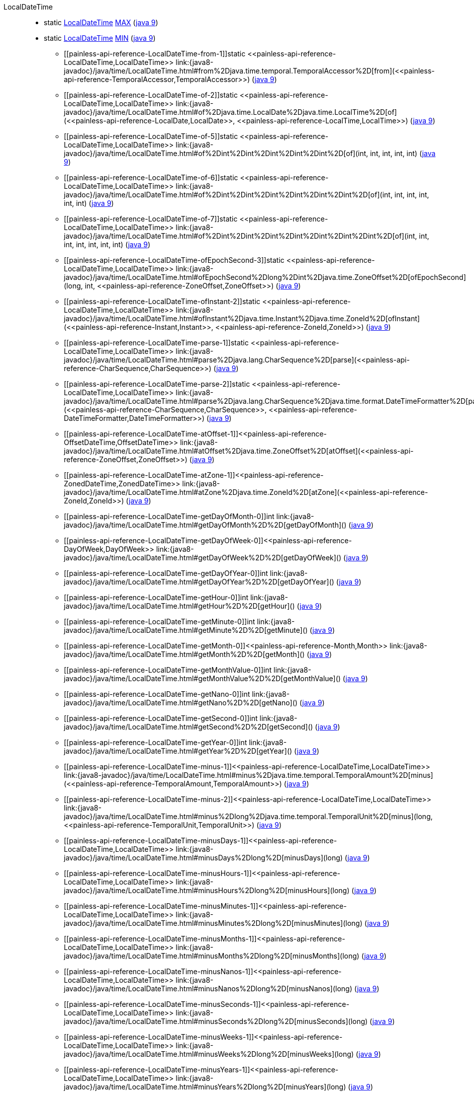 ////
Automatically generated by PainlessDocGenerator. Do not edit.
Rebuild by running `gradle generatePainlessApi`.
////

[[painless-api-reference-LocalDateTime]]++LocalDateTime++::
** [[painless-api-reference-LocalDateTime-MAX]]static <<painless-api-reference-LocalDateTime,LocalDateTime>> link:{java8-javadoc}/java/time/LocalDateTime.html#MAX[MAX] (link:{java9-javadoc}/java/time/LocalDateTime.html#MAX[java 9])
** [[painless-api-reference-LocalDateTime-MIN]]static <<painless-api-reference-LocalDateTime,LocalDateTime>> link:{java8-javadoc}/java/time/LocalDateTime.html#MIN[MIN] (link:{java9-javadoc}/java/time/LocalDateTime.html#MIN[java 9])
* ++[[painless-api-reference-LocalDateTime-from-1]]static <<painless-api-reference-LocalDateTime,LocalDateTime>> link:{java8-javadoc}/java/time/LocalDateTime.html#from%2Djava.time.temporal.TemporalAccessor%2D[from](<<painless-api-reference-TemporalAccessor,TemporalAccessor>>)++ (link:{java9-javadoc}/java/time/LocalDateTime.html#from%2Djava.time.temporal.TemporalAccessor%2D[java 9])
* ++[[painless-api-reference-LocalDateTime-of-2]]static <<painless-api-reference-LocalDateTime,LocalDateTime>> link:{java8-javadoc}/java/time/LocalDateTime.html#of%2Djava.time.LocalDate%2Djava.time.LocalTime%2D[of](<<painless-api-reference-LocalDate,LocalDate>>, <<painless-api-reference-LocalTime,LocalTime>>)++ (link:{java9-javadoc}/java/time/LocalDateTime.html#of%2Djava.time.LocalDate%2Djava.time.LocalTime%2D[java 9])
* ++[[painless-api-reference-LocalDateTime-of-5]]static <<painless-api-reference-LocalDateTime,LocalDateTime>> link:{java8-javadoc}/java/time/LocalDateTime.html#of%2Dint%2Dint%2Dint%2Dint%2Dint%2D[of](int, int, int, int, int)++ (link:{java9-javadoc}/java/time/LocalDateTime.html#of%2Dint%2Dint%2Dint%2Dint%2Dint%2D[java 9])
* ++[[painless-api-reference-LocalDateTime-of-6]]static <<painless-api-reference-LocalDateTime,LocalDateTime>> link:{java8-javadoc}/java/time/LocalDateTime.html#of%2Dint%2Dint%2Dint%2Dint%2Dint%2Dint%2D[of](int, int, int, int, int, int)++ (link:{java9-javadoc}/java/time/LocalDateTime.html#of%2Dint%2Dint%2Dint%2Dint%2Dint%2Dint%2D[java 9])
* ++[[painless-api-reference-LocalDateTime-of-7]]static <<painless-api-reference-LocalDateTime,LocalDateTime>> link:{java8-javadoc}/java/time/LocalDateTime.html#of%2Dint%2Dint%2Dint%2Dint%2Dint%2Dint%2Dint%2D[of](int, int, int, int, int, int, int)++ (link:{java9-javadoc}/java/time/LocalDateTime.html#of%2Dint%2Dint%2Dint%2Dint%2Dint%2Dint%2Dint%2D[java 9])
* ++[[painless-api-reference-LocalDateTime-ofEpochSecond-3]]static <<painless-api-reference-LocalDateTime,LocalDateTime>> link:{java8-javadoc}/java/time/LocalDateTime.html#ofEpochSecond%2Dlong%2Dint%2Djava.time.ZoneOffset%2D[ofEpochSecond](long, int, <<painless-api-reference-ZoneOffset,ZoneOffset>>)++ (link:{java9-javadoc}/java/time/LocalDateTime.html#ofEpochSecond%2Dlong%2Dint%2Djava.time.ZoneOffset%2D[java 9])
* ++[[painless-api-reference-LocalDateTime-ofInstant-2]]static <<painless-api-reference-LocalDateTime,LocalDateTime>> link:{java8-javadoc}/java/time/LocalDateTime.html#ofInstant%2Djava.time.Instant%2Djava.time.ZoneId%2D[ofInstant](<<painless-api-reference-Instant,Instant>>, <<painless-api-reference-ZoneId,ZoneId>>)++ (link:{java9-javadoc}/java/time/LocalDateTime.html#ofInstant%2Djava.time.Instant%2Djava.time.ZoneId%2D[java 9])
* ++[[painless-api-reference-LocalDateTime-parse-1]]static <<painless-api-reference-LocalDateTime,LocalDateTime>> link:{java8-javadoc}/java/time/LocalDateTime.html#parse%2Djava.lang.CharSequence%2D[parse](<<painless-api-reference-CharSequence,CharSequence>>)++ (link:{java9-javadoc}/java/time/LocalDateTime.html#parse%2Djava.lang.CharSequence%2D[java 9])
* ++[[painless-api-reference-LocalDateTime-parse-2]]static <<painless-api-reference-LocalDateTime,LocalDateTime>> link:{java8-javadoc}/java/time/LocalDateTime.html#parse%2Djava.lang.CharSequence%2Djava.time.format.DateTimeFormatter%2D[parse](<<painless-api-reference-CharSequence,CharSequence>>, <<painless-api-reference-DateTimeFormatter,DateTimeFormatter>>)++ (link:{java9-javadoc}/java/time/LocalDateTime.html#parse%2Djava.lang.CharSequence%2Djava.time.format.DateTimeFormatter%2D[java 9])
* ++[[painless-api-reference-LocalDateTime-atOffset-1]]<<painless-api-reference-OffsetDateTime,OffsetDateTime>> link:{java8-javadoc}/java/time/LocalDateTime.html#atOffset%2Djava.time.ZoneOffset%2D[atOffset](<<painless-api-reference-ZoneOffset,ZoneOffset>>)++ (link:{java9-javadoc}/java/time/LocalDateTime.html#atOffset%2Djava.time.ZoneOffset%2D[java 9])
* ++[[painless-api-reference-LocalDateTime-atZone-1]]<<painless-api-reference-ZonedDateTime,ZonedDateTime>> link:{java8-javadoc}/java/time/LocalDateTime.html#atZone%2Djava.time.ZoneId%2D[atZone](<<painless-api-reference-ZoneId,ZoneId>>)++ (link:{java9-javadoc}/java/time/LocalDateTime.html#atZone%2Djava.time.ZoneId%2D[java 9])
* ++[[painless-api-reference-LocalDateTime-getDayOfMonth-0]]int link:{java8-javadoc}/java/time/LocalDateTime.html#getDayOfMonth%2D%2D[getDayOfMonth]()++ (link:{java9-javadoc}/java/time/LocalDateTime.html#getDayOfMonth%2D%2D[java 9])
* ++[[painless-api-reference-LocalDateTime-getDayOfWeek-0]]<<painless-api-reference-DayOfWeek,DayOfWeek>> link:{java8-javadoc}/java/time/LocalDateTime.html#getDayOfWeek%2D%2D[getDayOfWeek]()++ (link:{java9-javadoc}/java/time/LocalDateTime.html#getDayOfWeek%2D%2D[java 9])
* ++[[painless-api-reference-LocalDateTime-getDayOfYear-0]]int link:{java8-javadoc}/java/time/LocalDateTime.html#getDayOfYear%2D%2D[getDayOfYear]()++ (link:{java9-javadoc}/java/time/LocalDateTime.html#getDayOfYear%2D%2D[java 9])
* ++[[painless-api-reference-LocalDateTime-getHour-0]]int link:{java8-javadoc}/java/time/LocalDateTime.html#getHour%2D%2D[getHour]()++ (link:{java9-javadoc}/java/time/LocalDateTime.html#getHour%2D%2D[java 9])
* ++[[painless-api-reference-LocalDateTime-getMinute-0]]int link:{java8-javadoc}/java/time/LocalDateTime.html#getMinute%2D%2D[getMinute]()++ (link:{java9-javadoc}/java/time/LocalDateTime.html#getMinute%2D%2D[java 9])
* ++[[painless-api-reference-LocalDateTime-getMonth-0]]<<painless-api-reference-Month,Month>> link:{java8-javadoc}/java/time/LocalDateTime.html#getMonth%2D%2D[getMonth]()++ (link:{java9-javadoc}/java/time/LocalDateTime.html#getMonth%2D%2D[java 9])
* ++[[painless-api-reference-LocalDateTime-getMonthValue-0]]int link:{java8-javadoc}/java/time/LocalDateTime.html#getMonthValue%2D%2D[getMonthValue]()++ (link:{java9-javadoc}/java/time/LocalDateTime.html#getMonthValue%2D%2D[java 9])
* ++[[painless-api-reference-LocalDateTime-getNano-0]]int link:{java8-javadoc}/java/time/LocalDateTime.html#getNano%2D%2D[getNano]()++ (link:{java9-javadoc}/java/time/LocalDateTime.html#getNano%2D%2D[java 9])
* ++[[painless-api-reference-LocalDateTime-getSecond-0]]int link:{java8-javadoc}/java/time/LocalDateTime.html#getSecond%2D%2D[getSecond]()++ (link:{java9-javadoc}/java/time/LocalDateTime.html#getSecond%2D%2D[java 9])
* ++[[painless-api-reference-LocalDateTime-getYear-0]]int link:{java8-javadoc}/java/time/LocalDateTime.html#getYear%2D%2D[getYear]()++ (link:{java9-javadoc}/java/time/LocalDateTime.html#getYear%2D%2D[java 9])
* ++[[painless-api-reference-LocalDateTime-minus-1]]<<painless-api-reference-LocalDateTime,LocalDateTime>> link:{java8-javadoc}/java/time/LocalDateTime.html#minus%2Djava.time.temporal.TemporalAmount%2D[minus](<<painless-api-reference-TemporalAmount,TemporalAmount>>)++ (link:{java9-javadoc}/java/time/LocalDateTime.html#minus%2Djava.time.temporal.TemporalAmount%2D[java 9])
* ++[[painless-api-reference-LocalDateTime-minus-2]]<<painless-api-reference-LocalDateTime,LocalDateTime>> link:{java8-javadoc}/java/time/LocalDateTime.html#minus%2Dlong%2Djava.time.temporal.TemporalUnit%2D[minus](long, <<painless-api-reference-TemporalUnit,TemporalUnit>>)++ (link:{java9-javadoc}/java/time/LocalDateTime.html#minus%2Dlong%2Djava.time.temporal.TemporalUnit%2D[java 9])
* ++[[painless-api-reference-LocalDateTime-minusDays-1]]<<painless-api-reference-LocalDateTime,LocalDateTime>> link:{java8-javadoc}/java/time/LocalDateTime.html#minusDays%2Dlong%2D[minusDays](long)++ (link:{java9-javadoc}/java/time/LocalDateTime.html#minusDays%2Dlong%2D[java 9])
* ++[[painless-api-reference-LocalDateTime-minusHours-1]]<<painless-api-reference-LocalDateTime,LocalDateTime>> link:{java8-javadoc}/java/time/LocalDateTime.html#minusHours%2Dlong%2D[minusHours](long)++ (link:{java9-javadoc}/java/time/LocalDateTime.html#minusHours%2Dlong%2D[java 9])
* ++[[painless-api-reference-LocalDateTime-minusMinutes-1]]<<painless-api-reference-LocalDateTime,LocalDateTime>> link:{java8-javadoc}/java/time/LocalDateTime.html#minusMinutes%2Dlong%2D[minusMinutes](long)++ (link:{java9-javadoc}/java/time/LocalDateTime.html#minusMinutes%2Dlong%2D[java 9])
* ++[[painless-api-reference-LocalDateTime-minusMonths-1]]<<painless-api-reference-LocalDateTime,LocalDateTime>> link:{java8-javadoc}/java/time/LocalDateTime.html#minusMonths%2Dlong%2D[minusMonths](long)++ (link:{java9-javadoc}/java/time/LocalDateTime.html#minusMonths%2Dlong%2D[java 9])
* ++[[painless-api-reference-LocalDateTime-minusNanos-1]]<<painless-api-reference-LocalDateTime,LocalDateTime>> link:{java8-javadoc}/java/time/LocalDateTime.html#minusNanos%2Dlong%2D[minusNanos](long)++ (link:{java9-javadoc}/java/time/LocalDateTime.html#minusNanos%2Dlong%2D[java 9])
* ++[[painless-api-reference-LocalDateTime-minusSeconds-1]]<<painless-api-reference-LocalDateTime,LocalDateTime>> link:{java8-javadoc}/java/time/LocalDateTime.html#minusSeconds%2Dlong%2D[minusSeconds](long)++ (link:{java9-javadoc}/java/time/LocalDateTime.html#minusSeconds%2Dlong%2D[java 9])
* ++[[painless-api-reference-LocalDateTime-minusWeeks-1]]<<painless-api-reference-LocalDateTime,LocalDateTime>> link:{java8-javadoc}/java/time/LocalDateTime.html#minusWeeks%2Dlong%2D[minusWeeks](long)++ (link:{java9-javadoc}/java/time/LocalDateTime.html#minusWeeks%2Dlong%2D[java 9])
* ++[[painless-api-reference-LocalDateTime-minusYears-1]]<<painless-api-reference-LocalDateTime,LocalDateTime>> link:{java8-javadoc}/java/time/LocalDateTime.html#minusYears%2Dlong%2D[minusYears](long)++ (link:{java9-javadoc}/java/time/LocalDateTime.html#minusYears%2Dlong%2D[java 9])
* ++[[painless-api-reference-LocalDateTime-plus-1]]<<painless-api-reference-LocalDateTime,LocalDateTime>> link:{java8-javadoc}/java/time/LocalDateTime.html#plus%2Djava.time.temporal.TemporalAmount%2D[plus](<<painless-api-reference-TemporalAmount,TemporalAmount>>)++ (link:{java9-javadoc}/java/time/LocalDateTime.html#plus%2Djava.time.temporal.TemporalAmount%2D[java 9])
* ++[[painless-api-reference-LocalDateTime-plus-2]]<<painless-api-reference-LocalDateTime,LocalDateTime>> link:{java8-javadoc}/java/time/LocalDateTime.html#plus%2Dlong%2Djava.time.temporal.TemporalUnit%2D[plus](long, <<painless-api-reference-TemporalUnit,TemporalUnit>>)++ (link:{java9-javadoc}/java/time/LocalDateTime.html#plus%2Dlong%2Djava.time.temporal.TemporalUnit%2D[java 9])
* ++[[painless-api-reference-LocalDateTime-plusDays-1]]<<painless-api-reference-LocalDateTime,LocalDateTime>> link:{java8-javadoc}/java/time/LocalDateTime.html#plusDays%2Dlong%2D[plusDays](long)++ (link:{java9-javadoc}/java/time/LocalDateTime.html#plusDays%2Dlong%2D[java 9])
* ++[[painless-api-reference-LocalDateTime-plusHours-1]]<<painless-api-reference-LocalDateTime,LocalDateTime>> link:{java8-javadoc}/java/time/LocalDateTime.html#plusHours%2Dlong%2D[plusHours](long)++ (link:{java9-javadoc}/java/time/LocalDateTime.html#plusHours%2Dlong%2D[java 9])
* ++[[painless-api-reference-LocalDateTime-plusMinutes-1]]<<painless-api-reference-LocalDateTime,LocalDateTime>> link:{java8-javadoc}/java/time/LocalDateTime.html#plusMinutes%2Dlong%2D[plusMinutes](long)++ (link:{java9-javadoc}/java/time/LocalDateTime.html#plusMinutes%2Dlong%2D[java 9])
* ++[[painless-api-reference-LocalDateTime-plusMonths-1]]<<painless-api-reference-LocalDateTime,LocalDateTime>> link:{java8-javadoc}/java/time/LocalDateTime.html#plusMonths%2Dlong%2D[plusMonths](long)++ (link:{java9-javadoc}/java/time/LocalDateTime.html#plusMonths%2Dlong%2D[java 9])
* ++[[painless-api-reference-LocalDateTime-plusNanos-1]]<<painless-api-reference-LocalDateTime,LocalDateTime>> link:{java8-javadoc}/java/time/LocalDateTime.html#plusNanos%2Dlong%2D[plusNanos](long)++ (link:{java9-javadoc}/java/time/LocalDateTime.html#plusNanos%2Dlong%2D[java 9])
* ++[[painless-api-reference-LocalDateTime-plusSeconds-1]]<<painless-api-reference-LocalDateTime,LocalDateTime>> link:{java8-javadoc}/java/time/LocalDateTime.html#plusSeconds%2Dlong%2D[plusSeconds](long)++ (link:{java9-javadoc}/java/time/LocalDateTime.html#plusSeconds%2Dlong%2D[java 9])
* ++[[painless-api-reference-LocalDateTime-plusWeeks-1]]<<painless-api-reference-LocalDateTime,LocalDateTime>> link:{java8-javadoc}/java/time/LocalDateTime.html#plusWeeks%2Dlong%2D[plusWeeks](long)++ (link:{java9-javadoc}/java/time/LocalDateTime.html#plusWeeks%2Dlong%2D[java 9])
* ++[[painless-api-reference-LocalDateTime-plusYears-1]]<<painless-api-reference-LocalDateTime,LocalDateTime>> link:{java8-javadoc}/java/time/LocalDateTime.html#plusYears%2Dlong%2D[plusYears](long)++ (link:{java9-javadoc}/java/time/LocalDateTime.html#plusYears%2Dlong%2D[java 9])
* ++[[painless-api-reference-LocalDateTime-toLocalDate-0]]<<painless-api-reference-LocalDate,LocalDate>> link:{java8-javadoc}/java/time/LocalDateTime.html#toLocalDate%2D%2D[toLocalDate]()++ (link:{java9-javadoc}/java/time/LocalDateTime.html#toLocalDate%2D%2D[java 9])
* ++[[painless-api-reference-LocalDateTime-truncatedTo-1]]<<painless-api-reference-LocalDateTime,LocalDateTime>> link:{java8-javadoc}/java/time/LocalDateTime.html#truncatedTo%2Djava.time.temporal.TemporalUnit%2D[truncatedTo](<<painless-api-reference-TemporalUnit,TemporalUnit>>)++ (link:{java9-javadoc}/java/time/LocalDateTime.html#truncatedTo%2Djava.time.temporal.TemporalUnit%2D[java 9])
* ++[[painless-api-reference-LocalDateTime-with-1]]<<painless-api-reference-LocalDateTime,LocalDateTime>> link:{java8-javadoc}/java/time/LocalDateTime.html#with%2Djava.time.temporal.TemporalAdjuster%2D[with](<<painless-api-reference-TemporalAdjuster,TemporalAdjuster>>)++ (link:{java9-javadoc}/java/time/LocalDateTime.html#with%2Djava.time.temporal.TemporalAdjuster%2D[java 9])
* ++[[painless-api-reference-LocalDateTime-with-2]]<<painless-api-reference-LocalDateTime,LocalDateTime>> link:{java8-javadoc}/java/time/LocalDateTime.html#with%2Djava.time.temporal.TemporalField%2Dlong%2D[with](<<painless-api-reference-TemporalField,TemporalField>>, long)++ (link:{java9-javadoc}/java/time/LocalDateTime.html#with%2Djava.time.temporal.TemporalField%2Dlong%2D[java 9])
* ++[[painless-api-reference-LocalDateTime-withDayOfMonth-1]]<<painless-api-reference-LocalDateTime,LocalDateTime>> link:{java8-javadoc}/java/time/LocalDateTime.html#withDayOfMonth%2Dint%2D[withDayOfMonth](int)++ (link:{java9-javadoc}/java/time/LocalDateTime.html#withDayOfMonth%2Dint%2D[java 9])
* ++[[painless-api-reference-LocalDateTime-withDayOfYear-1]]<<painless-api-reference-LocalDateTime,LocalDateTime>> link:{java8-javadoc}/java/time/LocalDateTime.html#withDayOfYear%2Dint%2D[withDayOfYear](int)++ (link:{java9-javadoc}/java/time/LocalDateTime.html#withDayOfYear%2Dint%2D[java 9])
* ++[[painless-api-reference-LocalDateTime-withHour-1]]<<painless-api-reference-LocalDateTime,LocalDateTime>> link:{java8-javadoc}/java/time/LocalDateTime.html#withHour%2Dint%2D[withHour](int)++ (link:{java9-javadoc}/java/time/LocalDateTime.html#withHour%2Dint%2D[java 9])
* ++[[painless-api-reference-LocalDateTime-withMinute-1]]<<painless-api-reference-LocalDateTime,LocalDateTime>> link:{java8-javadoc}/java/time/LocalDateTime.html#withMinute%2Dint%2D[withMinute](int)++ (link:{java9-javadoc}/java/time/LocalDateTime.html#withMinute%2Dint%2D[java 9])
* ++[[painless-api-reference-LocalDateTime-withMonth-1]]<<painless-api-reference-LocalDateTime,LocalDateTime>> link:{java8-javadoc}/java/time/LocalDateTime.html#withMonth%2Dint%2D[withMonth](int)++ (link:{java9-javadoc}/java/time/LocalDateTime.html#withMonth%2Dint%2D[java 9])
* ++[[painless-api-reference-LocalDateTime-withSecond-1]]<<painless-api-reference-LocalDateTime,LocalDateTime>> link:{java8-javadoc}/java/time/LocalDateTime.html#withSecond%2Dint%2D[withSecond](int)++ (link:{java9-javadoc}/java/time/LocalDateTime.html#withSecond%2Dint%2D[java 9])
* ++[[painless-api-reference-LocalDateTime-withYear-1]]<<painless-api-reference-LocalDateTime,LocalDateTime>> link:{java8-javadoc}/java/time/LocalDateTime.html#withYear%2Dint%2D[withYear](int)++ (link:{java9-javadoc}/java/time/LocalDateTime.html#withYear%2Dint%2D[java 9])
* Inherits methods from ++<<painless-api-reference-ChronoLocalDateTime,ChronoLocalDateTime>>++, ++<<painless-api-reference-Temporal,Temporal>>++, ++<<painless-api-reference-TemporalAccessor,TemporalAccessor>>++, ++<<painless-api-reference-TemporalAdjuster,TemporalAdjuster>>++
